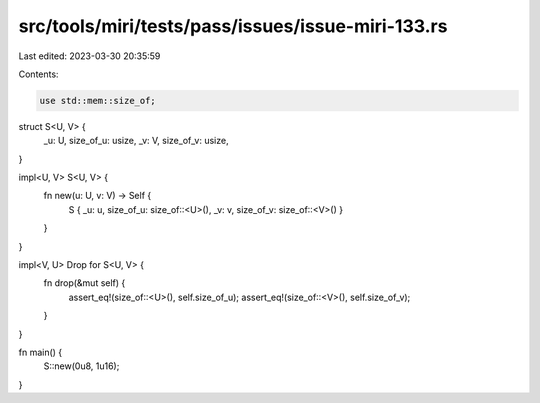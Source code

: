 src/tools/miri/tests/pass/issues/issue-miri-133.rs
==================================================

Last edited: 2023-03-30 20:35:59

Contents:

.. code-block:: rs

    use std::mem::size_of;

struct S<U, V> {
    _u: U,
    size_of_u: usize,
    _v: V,
    size_of_v: usize,
}

impl<U, V> S<U, V> {
    fn new(u: U, v: V) -> Self {
        S { _u: u, size_of_u: size_of::<U>(), _v: v, size_of_v: size_of::<V>() }
    }
}

impl<V, U> Drop for S<U, V> {
    fn drop(&mut self) {
        assert_eq!(size_of::<U>(), self.size_of_u);
        assert_eq!(size_of::<V>(), self.size_of_v);
    }
}

fn main() {
    S::new(0u8, 1u16);
}


